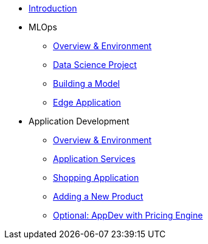 * xref:01-01-introduction.adoc[Introduction]
* MLOps
** xref:01-02-mlops-overview-environment.adoc[Overview & Environment]
** xref:01-03-mlops-data-science-prj.adoc[Data Science Project]
** xref:01-04-mlops-jupyter.adoc[Building a Model]
** xref:01-05-mlops-edge-usage.adoc[Edge Application]
* Application Development
** xref:02-01-appdev-overview-environment.adoc[Overview & Environment]
** xref:02-02-appdev-edge-app-services.adoc[Application Services]
** xref:02-03-appdev-edge-shopper.adoc[Shopping Application]
** xref:02-04-appdev-adding-new-product.adoc[Adding a New Product]
** xref:02-05-appdev-edge-camel-price.adoc[Optional: AppDev with Pricing Engine]